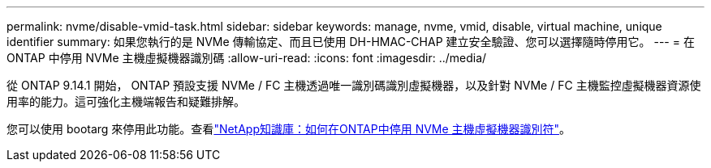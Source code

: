 ---
permalink: nvme/disable-vmid-task.html 
sidebar: sidebar 
keywords: manage, nvme, vmid, disable, virtual machine,  unique identifier 
summary: 如果您執行的是 NVMe 傳輸協定、而且已使用 DH-HMAC-CHAP 建立安全驗證、您可以選擇隨時停用它。 
---
= 在 ONTAP 中停用 NVMe 主機虛擬機器識別碼
:allow-uri-read: 
:icons: font
:imagesdir: ../media/


[role="lead"]
從 ONTAP 9.14.1 開始， ONTAP 預設支援 NVMe / FC 主機透過唯一識別碼識別虛擬機器，以及針對 NVMe / FC 主機監控虛擬機器資源使用率的能力。這可強化主機端報告和疑難排解。

您可以使用 bootarg 來停用此功能。查看link:https://kb.netapp.com/on-prem/ontap/da/SAN/SAN-KBs/How_to_disable_NVMe_host_virtual_machine_identifier_in_ONTAP["NetApp知識庫：如何在ONTAP中停用 NVMe 主機虛擬機器識別符"^]。

